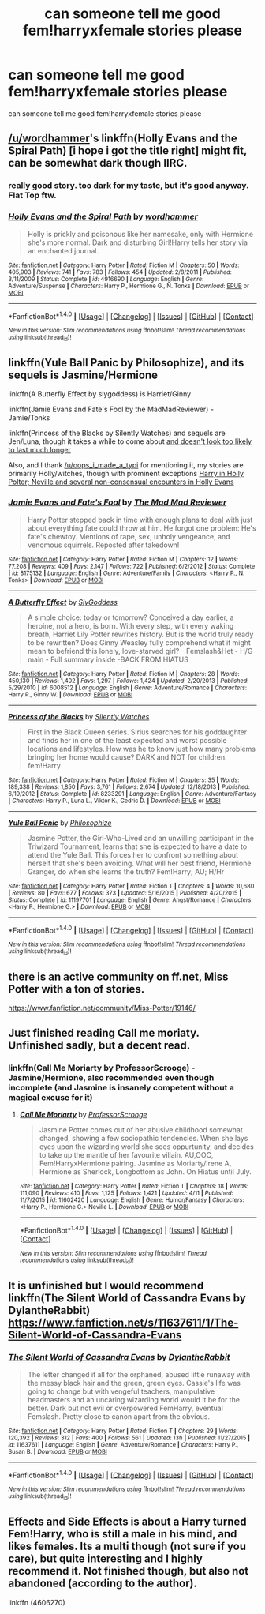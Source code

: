 #+TITLE: can someone tell me good fem!harryxfemale stories please

* can someone tell me good fem!harryxfemale stories please
:PROPERTIES:
:Author: Dragmon
:Score: 8
:DateUnix: 1468864860.0
:DateShort: 2016-Jul-18
:FlairText: Request
:END:
can someone tell me good fem!harryxfemale stories please


** [[/u/wordhammer]]'s linkffn(Holly Evans and the Spiral Path) [i hope i got the title right] might fit, can be somewhat dark though IIRC.
:PROPERTIES:
:Author: oops_i_made_a_typi
:Score: 4
:DateUnix: 1468870355.0
:DateShort: 2016-Jul-19
:END:

*** really good story. too dark for my taste, but it's good anyway. Flat Top ftw.
:PROPERTIES:
:Author: sfjoellen
:Score: 3
:DateUnix: 1468898227.0
:DateShort: 2016-Jul-19
:END:


*** [[http://www.fanfiction.net/s/4916690/1/][*/Holly Evans and the Spiral Path/*]] by [[https://www.fanfiction.net/u/1485356/wordhammer][/wordhammer/]]

#+begin_quote
  Holly is prickly and poisonous like her namesake, only with Hermione she's more normal. Dark and disturbing Girl!Harry tells her story via an enchanted journal.
#+end_quote

^{/Site/: [[http://www.fanfiction.net/][fanfiction.net]] *|* /Category/: Harry Potter *|* /Rated/: Fiction M *|* /Chapters/: 50 *|* /Words/: 405,903 *|* /Reviews/: 741 *|* /Favs/: 783 *|* /Follows/: 454 *|* /Updated/: 2/8/2011 *|* /Published/: 3/11/2009 *|* /Status/: Complete *|* /id/: 4916690 *|* /Language/: English *|* /Genre/: Adventure/Suspense *|* /Characters/: Harry P., Hermione G., N. Tonks *|* /Download/: [[http://www.ff2ebook.com/old/ffn-bot/index.php?id=4916690&source=ff&filetype=epub][EPUB]] or [[http://www.ff2ebook.com/old/ffn-bot/index.php?id=4916690&source=ff&filetype=mobi][MOBI]]}

--------------

*FanfictionBot*^{1.4.0} *|* [[[https://github.com/tusing/reddit-ffn-bot/wiki/Usage][Usage]]] | [[[https://github.com/tusing/reddit-ffn-bot/wiki/Changelog][Changelog]]] | [[[https://github.com/tusing/reddit-ffn-bot/issues/][Issues]]] | [[[https://github.com/tusing/reddit-ffn-bot/][GitHub]]] | [[[https://www.reddit.com/message/compose?to=tusing][Contact]]]

^{/New in this version: Slim recommendations using/ ffnbot!slim! /Thread recommendations using/ linksub(thread_id)!}
:PROPERTIES:
:Author: FanfictionBot
:Score: 2
:DateUnix: 1468870406.0
:DateShort: 2016-Jul-19
:END:


** linkffn(Yule Ball Panic by Philosophize), and its sequels is Jasmine/Hermione

linkffn(A Butterfly Effect by slygoddess) is Harriet/Ginny

linkffn(Jamie Evans and Fate's Fool by the MadMadReviewer) - Jamie/Tonks

linkffn(Princess of the Blacks by Silently Watches) and sequels are Jen/Luna, though it takes a while to come about [[/spoiler][and doesn't look too likely to last much longer]]

Also, and I thank [[/u/oops_i_made_a_typi]] for mentioning it, my stories are primarily Holly/witches, though with prominent exceptions [[/spoiler][Harry in Holly Polter; Neville and several non-consensual encounters in Holly Evans]]
:PROPERTIES:
:Author: wordhammer
:Score: 3
:DateUnix: 1468871309.0
:DateShort: 2016-Jul-19
:END:

*** [[http://www.fanfiction.net/s/8175132/1/][*/Jamie Evans and Fate's Fool/*]] by [[https://www.fanfiction.net/u/699762/The-Mad-Mad-Reviewer][/The Mad Mad Reviewer/]]

#+begin_quote
  Harry Potter stepped back in time with enough plans to deal with just about everything fate could throw at him. He forgot one problem: He's fate's chewtoy. Mentions of rape, sex, unholy vengeance, and venomous squirrels. Reposted after takedown!
#+end_quote

^{/Site/: [[http://www.fanfiction.net/][fanfiction.net]] *|* /Category/: Harry Potter *|* /Rated/: Fiction M *|* /Chapters/: 12 *|* /Words/: 77,208 *|* /Reviews/: 409 *|* /Favs/: 2,147 *|* /Follows/: 722 *|* /Published/: 6/2/2012 *|* /Status/: Complete *|* /id/: 8175132 *|* /Language/: English *|* /Genre/: Adventure/Family *|* /Characters/: <Harry P., N. Tonks> *|* /Download/: [[http://www.ff2ebook.com/old/ffn-bot/index.php?id=8175132&source=ff&filetype=epub][EPUB]] or [[http://www.ff2ebook.com/old/ffn-bot/index.php?id=8175132&source=ff&filetype=mobi][MOBI]]}

--------------

[[http://www.fanfiction.net/s/6008512/1/][*/A Butterfly Effect/*]] by [[https://www.fanfiction.net/u/468338/SlyGoddess][/SlyGoddess/]]

#+begin_quote
  A simple choice: today or tomorrow? Conceived a day earlier, a heroine, not a hero, is born. With every step, with every waking breath, Harriet Lily Potter rewrites history. But is the world truly ready to be rewritten? Does Ginny Weasley fully comprehend what it might mean to befriend this lonely, love-starved girl? - Femslash&Het - H/G main - Full summary inside -BACK FROM HIATUS
#+end_quote

^{/Site/: [[http://www.fanfiction.net/][fanfiction.net]] *|* /Category/: Harry Potter *|* /Rated/: Fiction M *|* /Chapters/: 28 *|* /Words/: 450,130 *|* /Reviews/: 1,402 *|* /Favs/: 1,297 *|* /Follows/: 1,424 *|* /Updated/: 2/20/2013 *|* /Published/: 5/29/2010 *|* /id/: 6008512 *|* /Language/: English *|* /Genre/: Adventure/Romance *|* /Characters/: Harry P., Ginny W. *|* /Download/: [[http://www.ff2ebook.com/old/ffn-bot/index.php?id=6008512&source=ff&filetype=epub][EPUB]] or [[http://www.ff2ebook.com/old/ffn-bot/index.php?id=6008512&source=ff&filetype=mobi][MOBI]]}

--------------

[[http://www.fanfiction.net/s/8233291/1/][*/Princess of the Blacks/*]] by [[https://www.fanfiction.net/u/4036441/Silently-Watches][/Silently Watches/]]

#+begin_quote
  First in the Black Queen series. Sirius searches for his goddaughter and finds her in one of the least expected and worst possible locations and lifestyles. How was he to know just how many problems bringing her home would cause? DARK and NOT for children. fem!Harry
#+end_quote

^{/Site/: [[http://www.fanfiction.net/][fanfiction.net]] *|* /Category/: Harry Potter *|* /Rated/: Fiction M *|* /Chapters/: 35 *|* /Words/: 189,338 *|* /Reviews/: 1,850 *|* /Favs/: 3,761 *|* /Follows/: 2,674 *|* /Updated/: 12/18/2013 *|* /Published/: 6/19/2012 *|* /Status/: Complete *|* /id/: 8233291 *|* /Language/: English *|* /Genre/: Adventure/Fantasy *|* /Characters/: Harry P., Luna L., Viktor K., Cedric D. *|* /Download/: [[http://www.ff2ebook.com/old/ffn-bot/index.php?id=8233291&source=ff&filetype=epub][EPUB]] or [[http://www.ff2ebook.com/old/ffn-bot/index.php?id=8233291&source=ff&filetype=mobi][MOBI]]}

--------------

[[http://www.fanfiction.net/s/11197701/1/][*/Yule Ball Panic/*]] by [[https://www.fanfiction.net/u/4752228/Philosophize][/Philosophize/]]

#+begin_quote
  Jasmine Potter, the Girl-Who-Lived and an unwilling participant in the Triwizard Tournament, learns that she is expected to have a date to attend the Yule Ball. This forces her to confront something about herself that she's been avoiding. What will her best friend, Hermione Granger, do when she learns the truth? Fem!Harry; AU; H/Hr
#+end_quote

^{/Site/: [[http://www.fanfiction.net/][fanfiction.net]] *|* /Category/: Harry Potter *|* /Rated/: Fiction T *|* /Chapters/: 4 *|* /Words/: 10,680 *|* /Reviews/: 80 *|* /Favs/: 677 *|* /Follows/: 373 *|* /Updated/: 5/16/2015 *|* /Published/: 4/20/2015 *|* /Status/: Complete *|* /id/: 11197701 *|* /Language/: English *|* /Genre/: Angst/Romance *|* /Characters/: <Harry P., Hermione G.> *|* /Download/: [[http://www.ff2ebook.com/old/ffn-bot/index.php?id=11197701&source=ff&filetype=epub][EPUB]] or [[http://www.ff2ebook.com/old/ffn-bot/index.php?id=11197701&source=ff&filetype=mobi][MOBI]]}

--------------

*FanfictionBot*^{1.4.0} *|* [[[https://github.com/tusing/reddit-ffn-bot/wiki/Usage][Usage]]] | [[[https://github.com/tusing/reddit-ffn-bot/wiki/Changelog][Changelog]]] | [[[https://github.com/tusing/reddit-ffn-bot/issues/][Issues]]] | [[[https://github.com/tusing/reddit-ffn-bot/][GitHub]]] | [[[https://www.reddit.com/message/compose?to=tusing][Contact]]]

^{/New in this version: Slim recommendations using/ ffnbot!slim! /Thread recommendations using/ linksub(thread_id)!}
:PROPERTIES:
:Author: FanfictionBot
:Score: 1
:DateUnix: 1468871373.0
:DateShort: 2016-Jul-19
:END:


** there is an active community on ff.net, Miss Potter with a ton of stories.

[[https://www.fanfiction.net/community/Miss-Potter/19146/]]
:PROPERTIES:
:Author: sfjoellen
:Score: 2
:DateUnix: 1468893485.0
:DateShort: 2016-Jul-19
:END:


** Just finished reading Call me moriaty. Unfinished sadly, but a decent read.
:PROPERTIES:
:Author: Snowstormzzz
:Score: 2
:DateUnix: 1468926894.0
:DateShort: 2016-Jul-19
:END:

*** linkffn(Call Me Moriarty by ProfessorScrooge) - Jasmine/Hermione, also recommended even though incomplete (and Jasmine is insanely competent without a magical excuse for it)
:PROPERTIES:
:Author: wordhammer
:Score: 2
:DateUnix: 1468980237.0
:DateShort: 2016-Jul-20
:END:

**** [[http://www.fanfiction.net/s/11602420/1/][*/Call Me Moriarty/*]] by [[https://www.fanfiction.net/u/7011953/ProfessorScrooge][/ProfessorScrooge/]]

#+begin_quote
  Jasmine Potter comes out of her abusive childhood somewhat changed, showing a few sociopathic tendencies. When she lays eyes upon the wizarding world she sees oppurtunity, and decides to take up the mantle of her favourite villain. AU,OOC, Fem!HarryxHermione pairing. Jasmine as Moriarty/Irene A, Hermione as Sherlock, Longbottom as John. On Hiatus until July.
#+end_quote

^{/Site/: [[http://www.fanfiction.net/][fanfiction.net]] *|* /Category/: Harry Potter *|* /Rated/: Fiction T *|* /Chapters/: 18 *|* /Words/: 111,090 *|* /Reviews/: 410 *|* /Favs/: 1,125 *|* /Follows/: 1,421 *|* /Updated/: 4/11 *|* /Published/: 11/7/2015 *|* /id/: 11602420 *|* /Language/: English *|* /Genre/: Humor/Fantasy *|* /Characters/: <Harry P., Hermione G.> Neville L. *|* /Download/: [[http://www.ff2ebook.com/old/ffn-bot/index.php?id=11602420&source=ff&filetype=epub][EPUB]] or [[http://www.ff2ebook.com/old/ffn-bot/index.php?id=11602420&source=ff&filetype=mobi][MOBI]]}

--------------

*FanfictionBot*^{1.4.0} *|* [[[https://github.com/tusing/reddit-ffn-bot/wiki/Usage][Usage]]] | [[[https://github.com/tusing/reddit-ffn-bot/wiki/Changelog][Changelog]]] | [[[https://github.com/tusing/reddit-ffn-bot/issues/][Issues]]] | [[[https://github.com/tusing/reddit-ffn-bot/][GitHub]]] | [[[https://www.reddit.com/message/compose?to=tusing][Contact]]]

^{/New in this version: Slim recommendations using/ ffnbot!slim! /Thread recommendations using/ linksub(thread_id)!}
:PROPERTIES:
:Author: FanfictionBot
:Score: 1
:DateUnix: 1468980247.0
:DateShort: 2016-Jul-20
:END:


** It is unfinished but I would recommend linkffn(The Silent World of Cassandra Evans by DylantheRabbit) [[https://www.fanfiction.net/s/11637611/1/The-Silent-World-of-Cassandra-Evans]]
:PROPERTIES:
:Author: Missing_Minus
:Score: 1
:DateUnix: 1468916052.0
:DateShort: 2016-Jul-19
:END:

*** [[http://www.fanfiction.net/s/11637611/1/][*/The Silent World of Cassandra Evans/*]] by [[https://www.fanfiction.net/u/6664607/DylantheRabbit][/DylantheRabbit/]]

#+begin_quote
  The letter changed it all for the orphaned, abused little runaway with the messy black hair and the green, green eyes. Cassie's life was going to change but with vengeful teachers, manipulative headmasters and an uncaring wizarding world would it be for the better. Dark but not evil or overpowered FemHarry, eventual Femslash. Pretty close to canon apart from the obvious.
#+end_quote

^{/Site/: [[http://www.fanfiction.net/][fanfiction.net]] *|* /Category/: Harry Potter *|* /Rated/: Fiction T *|* /Chapters/: 29 *|* /Words/: 120,392 *|* /Reviews/: 312 *|* /Favs/: 400 *|* /Follows/: 561 *|* /Updated/: 13h *|* /Published/: 11/27/2015 *|* /id/: 11637611 *|* /Language/: English *|* /Genre/: Adventure/Romance *|* /Characters/: Harry P., Susan B. *|* /Download/: [[http://www.ff2ebook.com/old/ffn-bot/index.php?id=11637611&source=ff&filetype=epub][EPUB]] or [[http://www.ff2ebook.com/old/ffn-bot/index.php?id=11637611&source=ff&filetype=mobi][MOBI]]}

--------------

*FanfictionBot*^{1.4.0} *|* [[[https://github.com/tusing/reddit-ffn-bot/wiki/Usage][Usage]]] | [[[https://github.com/tusing/reddit-ffn-bot/wiki/Changelog][Changelog]]] | [[[https://github.com/tusing/reddit-ffn-bot/issues/][Issues]]] | [[[https://github.com/tusing/reddit-ffn-bot/][GitHub]]] | [[[https://www.reddit.com/message/compose?to=tusing][Contact]]]

^{/New in this version: Slim recommendations using/ ffnbot!slim! /Thread recommendations using/ linksub(thread_id)!}
:PROPERTIES:
:Author: FanfictionBot
:Score: 1
:DateUnix: 1468916066.0
:DateShort: 2016-Jul-19
:END:


** Effects and Side Effects is about a Harry turned Fem!Harry, who is still a male in his mind, and likes females. Its a multi though (not sure if you care), but quite interesting and I highly recommend it. Not finished though, but also not abandoned (according to the author).

linkffn (4606270)
:PROPERTIES:
:Author: Noexit007
:Score: 1
:DateUnix: 1468963429.0
:DateShort: 2016-Jul-20
:END:
